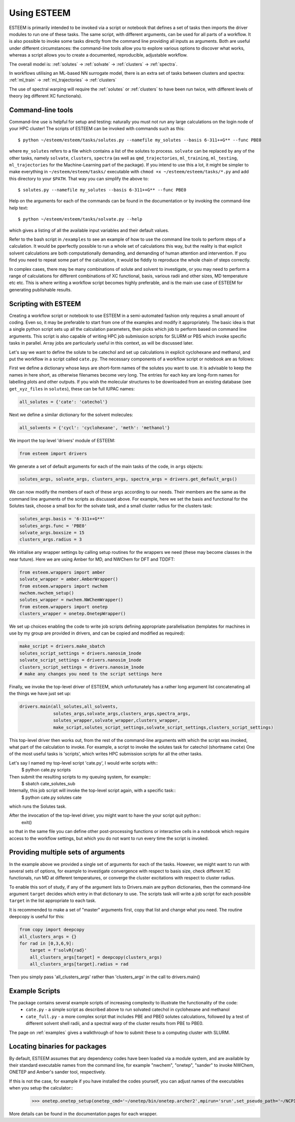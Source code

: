 .. _using-esteem:

Using ESTEEM
============

ESTEEM is primarily intended to be invoked via a script or notebook that defines a set of tasks then imports the driver modules to run one of these tasks. The same script, with different arguments, can be used for all parts of a workflow. It is also possible to invoke some tasks directly from the command line providing all inputs as arguments. Both are useful under different circumstances: the command-line tools allow you to explore various options to discover what works, whereas a script allows you to create a documented, reproducible, adjustable workflow.

The overall model is: :ref:`solutes` -> :ref:`solvate` -> :ref:`clusters` -> :ref:`spectra`.

In workflows utilising an ML-based NN surrogate model, there is an extra set of tasks between clusters and spectra: :ref:`ml_train` -> :ref:`ml_trajectories` -> :ref:`clusters`

The use of spectral warping will require the :ref:`solutes` or :ref:`clusters` to have been run twice, with different levels of theory (eg different XC functionals).

Command-line tools
------------------

Command-line use is helpful for setup and testing: naturally you must not run any large calculations on the login node of your HPC cluster! The scripts of ESTEEM can be invoked with commands such as this::

  $ python ~/esteem/esteem/tasks/solutes.py --namefile my_solutes --basis 6-311++G** --func PBE0

where ``my_solutes`` refers to a file which contains a list of the solutes to process. ``solvate`` can be replaced by any of the other tasks, namely ``solvate``, ``clusters``, ``spectra`` (as well as ``qmd_trajectories``, ``ml_training``, ``ml_testing``, ``ml_trajectories`` for the Machine-Learning part of the package). If you intend to use this a lot, it might be simpler to make everything in ``~/esteem/esteem/tasks/`` executable with ``chmod +x ~/esteem/esteem/tasks/*.py`` and add this directory to your ``$PATH``. That way you can simplify the above to::

  $ solutes.py --namefile my_solutes --basis 6-311++G** --func PBE0

Help on the arguments for each of the commands can be found in the documentation or by invoking the command-line help text::

  $ python ~/esteem/esteem/tasks/solvate.py --help

which gives a listing of all the available input variables and their default values.

Refer to the bash script in ``/examples`` to see an example of how to use the command line tools to perform steps of a calculation. It would be pperfectly possible to run a whole set of calculations this way, but the reality is that explicit solvent calculations are both computationally demanding, and demanding of human attention and intervention. If you find you need to repeat some part of the calculation, it would be fiddly to reproduce the whole chain of steps correctly.

In complex cases, there may be many combinations of solute and solvent to investigate, or you may need to perform a range of calculations for different combinations of XC functional, basis, various radii and other sizes, MD temperature etc etc. This is where writing a workflow script becomes highly preferable, and is the main use case of ESTEEM for generating publishable results.

Scripting with ESTEEM
---------------------

Creating a workflow script or notebook to use ESTEEM in a semi-automated fashion only requires a small amount of coding. Even so, it may be preferable to start from one of the examples and modify it appropriately. The basic idea is that a single python script sets up all the calculation parameters, then picks which job to perform based on command line arguments. This script is also capable of writing HPC job submission scripts for SLURM or PBS which invoke specific tasks in parallel. Array jobs are particularly useful in this context, as will be discussed later.

Let's say we want to define the solute to be catechol and set up calculations in explicit cyclohexane and methanol, and put the workflow in a script called ``cate.py``. The necessary components of a workflow script or notebook are as follows:

First we define a dictionary whose keys are short-form names of the solutes you want to use. It is advisable to keep the names in here short, as otherwise filenames become very long. The entries for each key are long-form names for labelling plots and other outputs. If you wish the molecular structures to be downloaded from an existing database (see ``get_xyz_files`` in ``solutes``), these can be full IUPAC names:

.. code-block:: python

   all_solutes = {'cate': 'catechol'}

Next we define a similar dictionary for the solvent molecules:

.. code-block:: python

   all_solvents = {'cycl': 'cyclohexane', 'meth': 'methanol'}

We import the top level 'drivers' module of ESTEEM:

.. code-block:: python

   from esteem import drivers

We generate a set of default arguments for each of the main tasks of the code, in ``args`` objects:

.. code-block:: python

    solutes_args, solvate_args, clusters_args, spectra_args = drivers.get_default_args()

We can now modify the members of each of these ``args`` according to our needs. Their members are the same as the command line arguments of the scripts as discussed above. For example, here we set the basis and functional for the Solutes task, choose a small box for the solvate task, and a small cluster radius for the clusters task:

.. code-block:: python

   solutes_args.basis = '6-311++G**'
   solutes_args.func = 'PBE0'
   solvate_args.boxsize = 15
   clusters_args.radius = 3

We initialise any wrapper settings by calling setup routines for the wrappers we need (these may become classes in the near future). Here we are using Amber for MD, and NWChem for DFT and TDDFT:

.. code-block:: python

   from esteem.wrappers import amber
   solvate_wrapper = amber.AmberWrapper()
   from esteem.wrappers import nwchem
   nwchem.nwchem_setup()
   solutes_wrapper = nwchem.NWChemWrapper()
   from esteem.wrappers import onetep
   clusters_wrapper = onetep.OnetepWrapper()

We set up choices enabling the code to write job scripts defining appropriate parallelisation (templates for machines in use by my group are provided in drivers, and can be copied and modified as required):

.. code-block:: python

   make_script = drivers.make_sbatch
   solutes_script_settings = drivers.nanosim_1node
   solvate_script_settings = drivers.nanosim_1node
   clusters_script_settings = drivers.nanosim_1node
   # make any changes you need to the script settings here
 
Finally, we invoke the top-level driver of ESTEEM, which unfortunately has a rather long argument list concatenating all the things we have just set up:
 
.. code-block:: python
 
   drivers.main(all_solutes,all_solvents,
                solutes_args,solvate_args,clusters_args,spectra_args,
                solutes_wrapper,solvate_wrapper,clusters_wrapper,
                make_script,solutes_script_settings,solvate_script_settings,clusters_script_settings)

This top-level driver then works out, from the rest of the command-line arguments with which the script was invoked, what part of the calculation to invoke. For example, a script to invoke the solutes task for catechol (shortname ``cate``)  One of the most useful tasks is 'scripts', which writes HPC submission scripts for all the other tasks.

Let's say I named my top-level script 'cate.py', I would write scripts with::
   $ python cate.py scripts

Then submit the resulting scripts to my queuing system, for example::
   $ sbatch cate_solutes_sub

Internally, this job script will invoke the top-level script again, with a specific task::
   $ python cate.py solutes cate

which runs the Solutes task.

After the invocation of the top-level driver, you might want to have the your script quit python::
   exit()

so that in the same file you can define other post-processing functions or interactive cells in a notebook which require access to the workflow settings, but which you do not want to run every time the script is invoked.

Providing multiple sets of arguments
------------------------------------

In the example above we provided a single set of arguments for each of the tasks. However, we might want to run with several sets of options, for example to investigate convergence with respect to basis size, check different XC functionals, run MD at different temperatures, or converge the cluster excitations with respect to cluster radius.

To enable this sort of study, if any of the argument lists to Drivers.main are python dictionaries, then the command-line argument ``target`` decides which entry in that dictionary to use. The scripts task will write a job script for each possible ``target`` in the list appropriate to each task.

It is recommended to make a set of "master" arguments first, copy that list and change what you need. The routine deepcopy is useful for this:

.. code-block:: python

    from copy import deepcopy
    all_clusters_args = {}
    for rad in [0,3,6,9]:
        target = f'solvR{rad}'
        all_clusters_args[target] = deepcopy(clusters_args)
        all_clusters_args[target].radius = rad
 
Then you simply pass 'all_clusters_args' rather than 'clusters_args' in the call to drivers.main()

Example Scripts
---------------

The package contains several example scripts of increasing complexity to illustrate the functionality of the code:
   * ``cate.py`` - a simple script as described above to run solvated catechol in cyclohexane and methanol
   * ``cate_full.py`` - a more complex script that includes PBE and PBE0 solutes calculations, followed by a test of different solvent shell radii, and a spectral warp of the cluster results from PBE to PBE0.

The page on :ref:`examples` gives a walkthrough of how to submit these to a computing cluster with SLURM.


Locating binaries for packages
------------------------------

By default, ESTEEM assumes that any dependency codes have been loaded via a module system, and are available by their standard executable names from the command line, for example "nwchem", "onetep", "sander" to invoke NWChem, ONETEP and Amber's sander tool, respectively. 

If this is not the case, for example if you have installed the codes yourself, you can adjust names of the executables when you setup the calculator::
   >>> onetep.onetep_setup(onetep_cmd='~/onetep/bin/onetep.archer2',mpirun='srun',set_pseudo_path='~/NCP17_PBE_OTF/',set_pseudo_suffix="_NCP17_PBE_OTF.usp")

More details can be found in the documentation pages for each wrapper.
